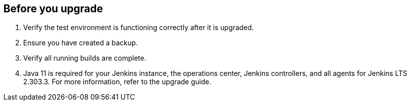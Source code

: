 ////
This file is only meant to be included as a snippet in other documents.
There is a version of this file for the general 'Updating Jenkins' page (index.adoc).
This file is for the index.adoc page used in the general 'Updating Jenkins' page.
////

[[pre-upgrade-wizard]]

== Before you upgrade

. Verify the test environment is functioning correctly after it is upgraded.

. Ensure you have created a backup.

. Verify all running builds are complete.

. Java 11 is required for your Jenkins instance, the operations center, Jenkins controllers, and all agents for Jenkins LTS 2.303.3.
For more information, refer to the upgrade guide.
